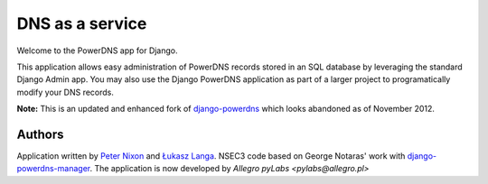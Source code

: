 DNS as a service
===================================

Welcome to the PowerDNS app for Django.

This application allows easy administration of PowerDNS records stored in an
SQL database by leveraging the standard Django Admin app. You may also use the
Django PowerDNS application as part of a larger project to programatically
modify your DNS records.

**Note:** This is an updated and enhanced fork of `django-powerdns
<http://pypi.python.org/pypi/django-powerdns/>`_ which looks abandoned as of
November 2012.


Authors
-------

Application written by `Peter Nixon <mailto:listuser@peternixon.net>`_ and
`Łukasz Langa <mailto:lukasz@langa.pl>`_. NSEC3 code based on George Notaras'
work with `django-powerdns-manager
<https://bitbucket.org/gnotaras/django-powerdns-manager>`_.
The application is now developed by `Allegro pyLabs <pylabs@allegro.pl>`
